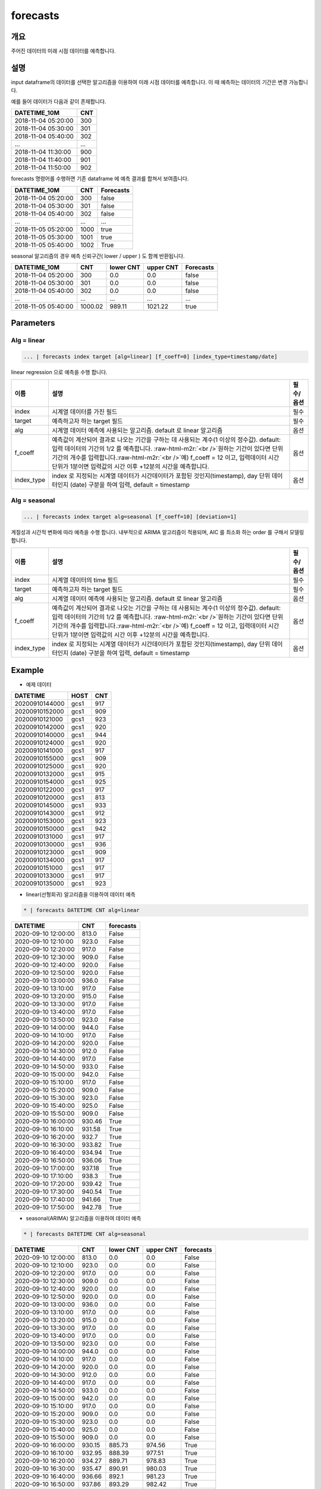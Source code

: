 .. role:: raw-html-m2r(raw)
   :format: html


forecasts
====================================================================================================

개요
----------------------------------------------------------------------------------------------------

주어진 데이터의 미래 시점 데이터를 예측합니다.

설명
----------------------------------------------------------------------------------------------------

input dataframe의 데이터를 선택한 알고리즘을 이용하여 미래 시점 데이터를 예측합니다. 이 때 예측하는 데이터의 기간은 변경 가능합니다.

예를 들어 데이터가 다음과 같이 존재합니다.

.. list-table::
   :header-rows: 1

   * - DATETIME_10M
     - CNT
   * - 2018-11-04 05:20:00
     - 300
   * - 2018-11-04 05:30:00
     - 301
   * - 2018-11-04 05:40:00
     - 302
   * - ...
     - ...
   * - 2018-11-04 11:30:00
     - 900
   * - 2018-11-04 11:40:00
     - 901
   * - 2018-11-04 11:50:00
     - 902


forecasts 명령어를 수행하면  기존 dataframe 에 예측 결과를 합쳐서 보여줍니다.

.. list-table::
   :header-rows: 1

   * - DATETIME_10M
     - CNT
     - Forecasts
   * - 2018-11-04 05:20:00
     - 300
     - false
   * - 2018-11-04 05:30:00
     - 301
     - false
   * - 2018-11-04 05:40:00
     - 302
     - false
   * - ...
     - ...
     - ...
   * - 2018-11-05 05:20:00
     - 1000
     - true
   * - 2018-11-05 05:30:00
     - 1001
     - true
   * - 2018-11-05 05:40:00
     - 1002
     - True


seasonal 알고리즘의 경우 예측 신뢰구간( lower  / upper ) 도 함께 반환됩니다.

.. list-table::
   :header-rows: 1

   * - DATETIME_10M
     - CNT
     - lower CNT
     - upper CNT
     - Forecasts
   * - 2018-11-04 05:20:00
     - 300
     - 0.0
     - 0.0
     - false
   * - 2018-11-04 05:30:00
     - 301
     - 0.0
     - 0.0
     - false
   * - 2018-11-04 05:40:00
     - 302
     - 0.0
     - 0.0
     - false
   * - ...
     - ...
     - ...
     - ...
     - ...
   * - 2018-11-05 05:40:00
     - 1000.02
     - 989.11
     - 1021.22
     - true

Parameters
----------------------------------------------------------------------------------------------------

Alg = linear
^^^^^^^^^^^^^^^^^^^^^^^^^^^^^^^^^^^^^^^^^^^^^^^^^^^^^^^^^^^^^^^^^^^^^^^^^^^^^^^^^^^^^^^^^^^^^^^^^^^^

.. code-block:: none

   ... | forecasts index target [alg=linear] [f_coeff=0] [index_type=timestamp/date]

linear regression 으로 예측을 수행 합니다.

.. list-table::
   :header-rows: 1

   * - 이름
     - 설명
     - 필수/옵션
   * - index
     - 시계열 데이터를 가진 필드
     - 필수
   * - target
     - 예측하고자 하는 target 필드
     - 필수
   * - alg
     - 시계열 데이터 예측에 사용되는 알고리즘. default 로 linear 알고리즘
     - 옵션
   * - f_coeff
     - 예측값이 계산되어 결과로 나오는 기간을 구하는 데 사용되는 계수(1 이상의 정수값). default: 입력 데이터의 기간의 1/2 를 예측합니다. :raw-html-m2r:`<br />`\ 원하는 기간이 있다면 단위 기간의 개수를 입력합니다.\ :raw-html-m2r:`<br />`\ 예) f_coeff = 12 이고,  입력데이터 시간 단위가 1분이면  입력값의 시간 이후  +12분의 시간을 예측합니다.
     - 옵션
   * - index_type
     - index 로 지정되는 시계열 데이터가 시간데이터가 포함된 것인지(timestamp), day 단위 데이터인지 (date) 구분을 하여 입력, default = timestamp
     - 옵션


Alg = seasonal
^^^^^^^^^^^^^^^^^^^^^^^^^^^^^^^^^^^^^^^^^^^^^^^^^^^^^^^^^^^^^^^^^^^^^^^^^^^^^^^^^^^^^^^^^^^^^^^^^^^^

.. code-block:: none

   ... | forecasts index target alg=seasonal [f_coeff=10] [deviation=1]

계절성과 시간적 변화에 따라 예측을 수행 합니다. 내부적으로  ARIMA 알고리즘이 적용되며, AIC 를 최소화 하는 order 를 구해서 모델링합니다.

.. list-table::
   :header-rows: 1

   * - 이름
     - 설명
     - 필수/옵션
   * - index
     - 시계열 데이터의 time  필드
     - 필수
   * - target
     - 예측하고자 하는 target 필드
     - 필수
   * - alg
     - 시계열 데이터 예측에 사용되는 알고리즘. default 로  linear 알고리즘
     - 옵션
   * - f_coeff
     - 예측값이 계산되어 결과로 나오는 기간을 구하는 데 사용되는 계수(1 이상의 정수값).  default: 입력 데이터의 기간의 1/2 를 예측합니다. :raw-html-m2r:`<br />`\ 원하는 기간이 있다면 단위 기간의 개수를 입력합니다.\ :raw-html-m2r:`<br />`\ 예) f_coeff = 12 이고,  입력데이터 시간 단위가 1분이면  입력값의 시간 이후  +12분의 시간을 예측합니다.
     - 옵션
   * - index_type
     - index 로 지정되는 시계열 데이터가 시간데이터가 포함된 것인지(timestamp), day 단위 데이터인지 (date) 구분을 하여 입력, default = timestamp
     - 옵션

Example
----------------------------------------------------------------------------------------------------

- 예제 데이터

.. list-table::
   :header-rows: 1

   * -  DATETIME
     -  HOST
     -  CNT
   * -  20200910144000
     -  gcs1
     -  917
   * -  20200910152000
     -  gcs1
     -  909
   * -  20200910121000
     -  gcs1
     -  923
   * -  20200910142000
     -  gcs1
     -  920
   * -  20200910140000
     -  gcs1
     -  944
   * -  20200910124000
     -  gcs1
     -  920
   * -  20200910141000
     -  gcs1
     -  917
   * -  20200910155000
     -  gcs1
     -  909
   * -  20200910125000
     -  gcs1
     -  920
   * -  20200910132000
     -  gcs1
     -  915
   * -  20200910154000
     -  gcs1
     -  925
   * -  20200910122000
     -  gcs1
     -  917
   * -  20200910120000
     -  gcs1
     -  813
   * -  20200910145000
     -  gcs1
     -  933
   * -  20200910143000
     -  gcs1
     -  912
   * -  20200910153000
     -  gcs1
     -  923
   * -  20200910150000
     -  gcs1
     -  942
   * -  20200910131000
     -  gcs1
     -  917
   * -  20200910130000
     -  gcs1
     -  936
   * -  20200910123000
     -  gcs1
     -  909
   * -  20200910134000
     -  gcs1
     -  917
   * -  20200910151000
     -  gcs1
     -  917
   * -  20200910133000
     -  gcs1
     -  917
   * -  20200910135000
     -  gcs1
     -  923

- linear(선형회귀) 알고리즘을 이용하여 데이터 예측

.. code-block:: none

   * | forecasts DATETIME CNT alg=linear

.. list-table::
   :header-rows: 1

   * - DATETIME
     - CNT
     - forecasts
   * - 2020-09-10 12:00:00
     - 813.0
     - False
   * - 2020-09-10 12:10:00
     - 923.0
     - False
   * - 2020-09-10 12:20:00
     - 917.0
     - False
   * - 2020-09-10 12:30:00
     - 909.0
     - False
   * - 2020-09-10 12:40:00
     - 920.0
     - False
   * - 2020-09-10 12:50:00
     - 920.0
     - False
   * - 2020-09-10 13:00:00
     - 936.0
     - False
   * - 2020-09-10 13:10:00
     - 917.0
     - False
   * - 2020-09-10 13:20:00
     - 915.0
     - False
   * - 2020-09-10 13:30:00
     - 917.0
     - False
   * - 2020-09-10 13:40:00
     - 917.0
     - False
   * - 2020-09-10 13:50:00
     - 923.0
     - False
   * - 2020-09-10 14:00:00
     - 944.0
     - False
   * - 2020-09-10 14:10:00
     - 917.0
     - False
   * - 2020-09-10 14:20:00
     - 920.0
     - False
   * - 2020-09-10 14:30:00
     - 912.0
     - False
   * - 2020-09-10 14:40:00
     - 917.0
     - False
   * - 2020-09-10 14:50:00
     - 933.0
     - False
   * - 2020-09-10 15:00:00
     - 942.0
     - False
   * - 2020-09-10 15:10:00
     - 917.0
     - False
   * - 2020-09-10 15:20:00
     - 909.0
     - False
   * - 2020-09-10 15:30:00
     - 923.0
     - False
   * - 2020-09-10 15:40:00
     - 925.0
     - False
   * - 2020-09-10 15:50:00
     - 909.0
     - False
   * - 2020-09-10 16:00:00
     - 930.46
     - True
   * - 2020-09-10 16:10:00
     - 931.58
     - True
   * - 2020-09-10 16:20:00
     - 932.7
     - True
   * - 2020-09-10 16:30:00
     - 933.82
     - True
   * - 2020-09-10 16:40:00
     - 934.94
     - True
   * - 2020-09-10 16:50:00
     - 936.06
     - True
   * - 2020-09-10 17:00:00
     - 937.18
     - True
   * - 2020-09-10 17:10:00
     - 938.3
     - True
   * - 2020-09-10 17:20:00
     - 939.42
     - True
   * - 2020-09-10 17:30:00
     - 940.54
     - True
   * - 2020-09-10 17:40:00
     - 941.66
     - True
   * - 2020-09-10 17:50:00
     - 942.78
     - True

- seasonal(ARIMA) 알고리즘을 이용하여 데이터 예측

.. code-block:: none

   * | forecasts DATETIME CNT alg=seasonal

.. list-table::
   :header-rows: 1

   * - DATETIME
     - CNT
     - lower CNT
     - upper CNT
     - forecasts
   * - 2020-09-10 12:00:00
     - 813.0
     - 0.0
     - 0.0
     - False
   * - 2020-09-10 12:10:00
     - 923.0
     - 0.0
     - 0.0
     - False
   * - 2020-09-10 12:20:00
     - 917.0
     - 0.0
     - 0.0
     - False
   * - 2020-09-10 12:30:00
     - 909.0
     - 0.0
     - 0.0
     - False
   * - 2020-09-10 12:40:00
     - 920.0
     - 0.0
     - 0.0
     - False
   * - 2020-09-10 12:50:00
     - 920.0
     - 0.0
     - 0.0
     - False
   * - 2020-09-10 13:00:00
     - 936.0
     - 0.0
     - 0.0
     - False
   * - 2020-09-10 13:10:00
     - 917.0
     - 0.0
     - 0.0
     - False
   * - 2020-09-10 13:20:00
     - 915.0
     - 0.0
     - 0.0
     - False
   * - 2020-09-10 13:30:00
     - 917.0
     - 0.0
     - 0.0
     - False
   * - 2020-09-10 13:40:00
     - 917.0
     - 0.0
     - 0.0
     - False
   * - 2020-09-10 13:50:00
     - 923.0
     - 0.0
     - 0.0
     - False
   * - 2020-09-10 14:00:00
     - 944.0
     - 0.0
     - 0.0
     - False
   * - 2020-09-10 14:10:00
     - 917.0
     - 0.0
     - 0.0
     - False
   * - 2020-09-10 14:20:00
     - 920.0
     - 0.0
     - 0.0
     - False
   * - 2020-09-10 14:30:00
     - 912.0
     - 0.0
     - 0.0
     - False
   * - 2020-09-10 14:40:00
     - 917.0
     - 0.0
     - 0.0
     - False
   * - 2020-09-10 14:50:00
     - 933.0
     - 0.0
     - 0.0
     - False
   * - 2020-09-10 15:00:00
     - 942.0
     - 0.0
     - 0.0
     - False
   * - 2020-09-10 15:10:00
     - 917.0
     - 0.0
     - 0.0
     - False
   * - 2020-09-10 15:20:00
     - 909.0
     - 0.0
     - 0.0
     - False
   * - 2020-09-10 15:30:00
     - 923.0
     - 0.0
     - 0.0
     - False
   * - 2020-09-10 15:40:00
     - 925.0
     - 0.0
     - 0.0
     - False
   * - 2020-09-10 15:50:00
     - 909.0
     - 0.0
     - 0.0
     - False
   * - 2020-09-10 16:00:00
     - 930.15
     - 885.73
     - 974.56
     - True
   * - 2020-09-10 16:10:00
     - 932.95
     - 888.39
     - 977.51
     - True
   * - 2020-09-10 16:20:00
     - 934.27
     - 889.71
     - 978.83
     - True
   * - 2020-09-10 16:30:00
     - 935.47
     - 890.91
     - 980.03
     - True
   * - 2020-09-10 16:40:00
     - 936.66
     - 892.1
     - 981.23
     - True
   * - 2020-09-10 16:50:00
     - 937.86
     - 893.29
     - 982.42
     - True
   * - 2020-09-10 17:00:00
     - 939.05
     - 894.48
     - 983.61
     - True
   * - 2020-09-10 17:10:00
     - 940.24
     - 895.67
     - 984.8
     - True
   * - 2020-09-10 17:20:00
     - 941.43
     - 896.87
     - 985.99
     - True
   * - 2020-09-10 17:30:00
     - 942.62
     - 898.06
     - 987.18
     - True
   * - 2020-09-10 17:40:00
     - 943.81
     - 899.25
     - 988.37
     - True
   * - 2020-09-10 17:50:00
     - 945.0
     - 900.44
     - 989.56
     - True

**현재 시계열 컬럼의 시간 간격의 정도가 고려되지 않기 때문에, 소스데이터를 일정한 시간간격으로 그룹핑하여  전처리 한다.**
